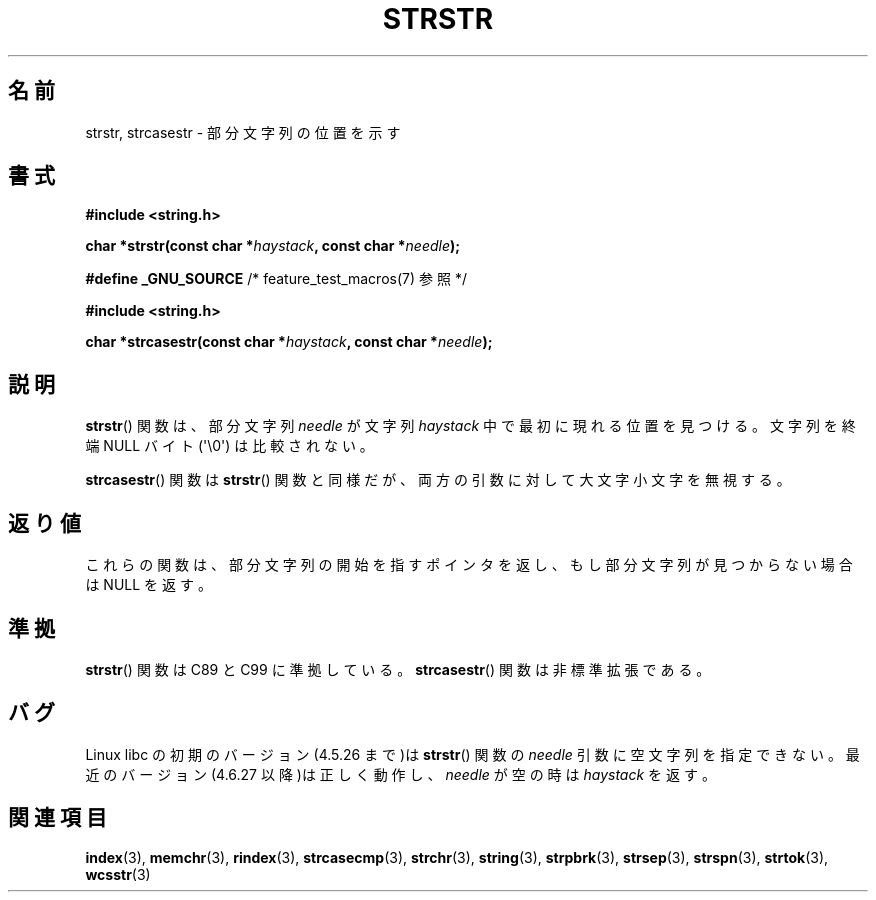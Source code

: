 .\" Copyright 1993 David Metcalfe (david@prism.demon.co.uk)
.\"
.\" Permission is granted to make and distribute verbatim copies of this
.\" manual provided the copyright notice and this permission notice are
.\" preserved on all copies.
.\"
.\" Permission is granted to copy and distribute modified versions of this
.\" manual under the conditions for verbatim copying, provided that the
.\" entire resulting derived work is distributed under the terms of a
.\" permission notice identical to this one.
.\"
.\" Since the Linux kernel and libraries are constantly changing, this
.\" manual page may be incorrect or out-of-date.  The author(s) assume no
.\" responsibility for errors or omissions, or for damages resulting from
.\" the use of the information contained herein.  The author(s) may not
.\" have taken the same level of care in the production of this manual,
.\" which is licensed free of charge, as they might when working
.\" professionally.
.\"
.\" Formatted or processed versions of this manual, if unaccompanied by
.\" the source, must acknowledge the copyright and authors of this work.
.\"
.\" References consulted:
.\"     Linux libc source code
.\"     Lewine's _POSIX Programmer's Guide_ (O'Reilly & Associates, 1991)
.\"     386BSD man pages
.\" Modified Sat Jul 24 17:56:43 1993 by Rik Faith (faith@cs.unc.edu)
.\" Added history, aeb, 980113.
.\" 2005-05-05 mtk: added strcasestr()
.\"
.\"*******************************************************************
.\"
.\" This file was generated with po4a. Translate the source file.
.\"
.\"*******************************************************************
.TH STRSTR 3 2011\-09\-28 GNU "Linux Programmer's Manual"
.SH 名前
strstr, strcasestr \- 部分文字列の位置を示す
.SH 書式
.nf
\fB#include <string.h>\fP
.sp
\fBchar *strstr(const char *\fP\fIhaystack\fP\fB, const char *\fP\fIneedle\fP\fB);\fP
.sp
\fB#define _GNU_SOURCE\fP         /* feature_test_macros(7) 参照 */
.sp
\fB#include <string.h>\fP
.sp
\fBchar *strcasestr(const char *\fP\fIhaystack\fP\fB, const char *\fP\fIneedle\fP\fB);\fP
.fi
.SH 説明
\fBstrstr\fP()  関数は、部分文字列 \fIneedle\fP が文字列 \fIhaystack\fP 中 で最初に現れる位置を見つける。 文字列を終端
NULL バイト (\(aq\e0\(aq) は比較されない。

\fBstrcasestr\fP()  関数は \fBstrstr\fP()  関数と同様だが、 両方の引数に対して大文字小文字を無視する。
.SH 返り値
これらの関数は、部分文字列の開始を指すポインタを返し、 もし部分文字列が見つからない場合は NULL を返す。
.SH 準拠
\fBstrstr\fP()  関数は C89 と C99 に準拠している。 \fBstrcasestr\fP()  関数は非標準拡張である。
.SH バグ
Linux libc の初期のバージョン(4.5.26 まで)は \fBstrstr\fP()  関数の \fIneedle\fP 引数に空文字列を指定できない。
最近のバージョン(4.6.27 以降)は正しく動作し、 \fIneedle\fP が空の時は \fIhaystack\fP を返す。
.SH 関連項目
\fBindex\fP(3), \fBmemchr\fP(3), \fBrindex\fP(3), \fBstrcasecmp\fP(3), \fBstrchr\fP(3),
\fBstring\fP(3), \fBstrpbrk\fP(3), \fBstrsep\fP(3), \fBstrspn\fP(3), \fBstrtok\fP(3),
\fBwcsstr\fP(3)
